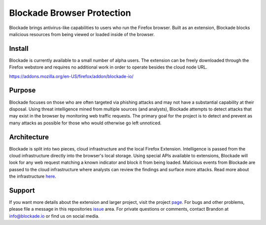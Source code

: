 Blockade Browser Protection
==========================
Blockade brings antivirus-like capabilities to users who run the Firefox browser. Built as an extension, Blockade blocks malicious resources from being viewed or loaded inside of the browser.

Install
-------
Blockade is currently available to a small number of alpha users. The extension can be freely downloaded through the Firefox webstore and requires no additional work in order to operate besides the cloud node URL.

https://addons.mozilla.org/en-US/firefox/addon/blockade-io/


Purpose
-------
Blockade focuses on those who are often targeted via phishing attacks and may not have a substantial capability at their disposal. Using threat intelligence mined from multiple sources (and analysts), Blockade attempts to detect attacks that may exist in the browser by monitoring web traffic requests. The primary goal for the project is to detect and prevent as many attacks as possible for those who would otherwise go left unnoticed.

Architecture
------------
.. image:: /screenshots/blockade-architecture.png
  :alt: Reference architecture for Blockade
  :width: 100%
  :align: center

Blockade is split into two pieces, cloud infrastructure and the local Firefox Extension. Intelligence is passed from the cloud infrastructure directly into the browser's local storage. Using special APIs available to extensions, Blockade will look for any web request matching a known indicator and block it from being loaded. Malicious events from Blockade are passed to the cloud infrastructure where analysts can review the findings and surface more attacks. Read more about the infrastructure here_.

.. _here: https://www.blockade.io/architecture.html

Support
-------
If you want more details about the extension and larger project, visit the project page_. For bugs and other problems, please file a message in this repositories issue_ area. For private questions or comments, contact Brandon at info@blockade.io or find us on social media.

.. _page: https://www.blockade.io/
.. _issue: https://github.com/blockadeio/firefox_extension/issues